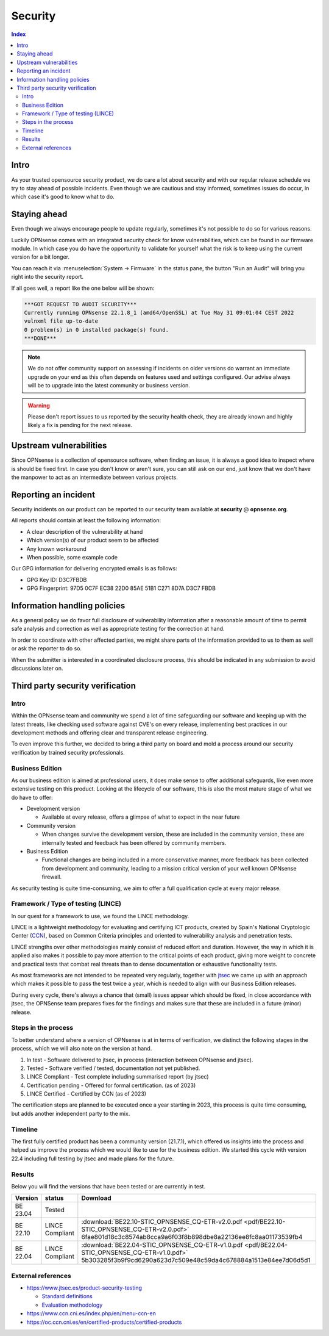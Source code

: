 ====================================
Security
====================================

.. contents:: Index


------------------------------------------------------------
Intro
------------------------------------------------------------

As your trusted opensource security product, we do care a lot about security and with our regular release schedule we
try to stay ahead of possible incidents. Even though we are cautious and stay informed, sometimes issues
do occur, in which case it's good to know what to do.


------------------------------------------------------------
Staying ahead
------------------------------------------------------------

Even though we always encourage people to update regularly, sometimes it's not possible to do so for various reasons.

Luckily OPNsense comes with an integrated security check for know vulnerabilities, which can be found in our firmware
module. In which case you do have the opportunity to validate for yourself what the risk is to keep using the
current version for a bit longer.

You can reach it via :menuselection:`System -> Firmware` in the status pane, the button "Run an Audit"
will bring you right into the security report.

If all goes well, a report like the one below will be shown:

.. code-block::

    ***GOT REQUEST TO AUDIT SECURITY***
    Currently running OPNsense 22.1.8_1 (amd64/OpenSSL) at Tue May 31 09:01:04 CEST 2022
    vulnxml file up-to-date
    0 problem(s) in 0 installed package(s) found.
    ***DONE***


.. Note::

    We do not offer community support on assessing if incidents on older versions do warrant an immediate upgrade on your
    end as this often depends on features used and settings configured. Our advise always will be to upgrade into the
    latest community or business version.


.. Warning::

    Please don't report issues to us reported by the security health check, they are already known and highly likely
    a fix is pending for the next release.


------------------------------------------------------------
Upstream vulnerabilities
------------------------------------------------------------

Since OPNsense is a collection of opensource software, when finding an issue, it is always a good idea to
inspect where is should be fixed first. In case you don't know or aren't sure, you can still ask on our end, just
know that we don't have the manpower to act as an intermediate between various projects.


------------------------------------------------------------
Reporting an incident
------------------------------------------------------------

Security incidents on our product can be reported to our security team available at **security** @ **opnsense.org**.

All reports should contain at least the following information:

* A clear description of the vulnerability at hand
* Which version(s) of our product seem to be affected
* Any known workaround
* When possible, some example code

Our GPG information for delivering encrypted emails is as follows:

* GPG Key ID: D3C7FBDB
* GPG Fingerprint: 97D5 0C7F EC38 22D0 85AE  51B1 C271 8D7A D3C7 FBDB

------------------------------------------------------------
Information handling policies
------------------------------------------------------------

As a general policy we do favor full disclosure of vulnerability information after a reasonable amount of time to permit
safe analysis and correction as well as appropriate testing for the correction at hand.

In order to coordinate with other affected parties, we might share parts of the information provided to us to them as well
or ask the reporter to do so.

When the submitter is interested in a coordinated disclosure process, this should be indicated in any submission to avoid
discussions later on.


------------------------------------------------------------
Third party security verification
------------------------------------------------------------

Intro
............................................................

Within the OPNsense team and community we spend a lot of time safeguarding our software and keeping up with the latest threats,
like checking used software against CVE's on every release, implementing best practices in our development methods and
offering clear and transparent release engineering.

To even improve this further, we decided to bring a third party on board and mold a process around our security verification
by trained security professionals.


Business Edition
............................................................

As our business edition is aimed at professional users, it does make sense to offer additional safeguards, like even more extensive testing on
this product. Looking at the lifecycle of our software, this is also the most mature stage of what we do have to offer:

* Development version

  -  Available at every release, offers a glimpse of what to expect in the near future

* Community version

  - When changes survive the development version, these are included in the community version, these are internally tested and
    feedback has been offered by community members.

* Business Edition

  - Functional changes are being included in a more conservative manner, more feedback has been collected from development
    and community, leading to a mission critical version of your well known OPNsense firewall.

As security testing is quite time-consuming, we aim to offer a full qualification cycle at every major release.


Framework / Type of testing (LINCE)
............................................................

In our quest for a framework to use, we found the LINCE methodology.

LINCE is a lightweight methodology for evaluating and certifying ICT products, created by Spain's National Cryptologic Center (`CCN <https://www.ccn.cni.es/index.php/en/menu-ccn-en>`__),
based on Common Criteria principles and oriented to vulnerability analysis and penetration tests.

LINCE strengths over other methodologies mainly consist of reduced effort and duration.
However, the way in which it is applied also makes it possible to pay more attention to the critical points of each product,
giving more weight to concrete and practical tests that combat real threats than to dense documentation or exhaustive functionality tests.

As most frameworks are not intended to be repeated very regularly, together with `jtsec <https://www.jtsec.es/>`__ we came up with an approach which
makes it possible to pass the test twice a year, which is needed to align with our Business Edition releases.

During every cycle, there's always a chance that (small) issues appear which should be fixed, in close accordance with jtsec, the OPNSense
team prepares fixes for the findings and makes sure that these are included in a future (minor) release.


Steps in the process
............................................................
To better understand where a version of OPNsense is at in terms of verification, we distinct the following stages in the process, which
we will also note on the version at hand.

1.  In test - Software delivered to jtsec, in process (interaction between OPNsense and jtsec).
2.  Tested - Software verified / tested, documentation not yet published.
3.  LINCE Compliant - Test complete including summarised report (by jtsec)
4.  Certification pending - Offered for formal certification. (as of 2023)
5.  LINCE Certified - Certified by CCN (as of 2023)

The certification steps are planned to be executed once a year starting in 2023, this process is quite time consuming, but
adds another independent party to the mix.

Timeline
............................................................
The first fully certified product has been a community version (21.7.1), which offered us insights into the process and
helped us improve the process which we would like to use for the business edition. We started this cycle with version 22.4
including full testing by jtsec and made plans for the future.

Results
............................................................

Below you will find the versions that have been tested or are currently in test.

+----------+-----------------+------------------------------------------------------------------------------------------------------+
| Version  | status          | Download                                                                                             |
+==========+=================+======================================================================================================+
| BE 23.04 | Tested          |                                                                                                      |
+----------+-----------------+------------------------------------------------------------------------------------------------------+
| BE 22.10 | LINCE Compliant | :download:`BE22.10-STIC_OPNSENSE_CQ-ETR-v2.0.pdf <pdf/BE22.10-STIC_OPNSENSE_CQ-ETR-v2.0.pdf>`        |
|          |                 | 6fae801d18c3c8574ab8cca9a6f03f8b898dbe8a22136ee8fc8aa01173539fb4                                     |
+----------+-----------------+------------------------------------------------------------------------------------------------------+
| BE 22.04 | LINCE Compliant | :download:`BE22.04-STIC_OPNSENSE_CQ-ETR-v1.0.pdf <pdf/BE22.04-STIC_OPNSENSE_CQ-ETR-v1.0.pdf>`        |
|          |                 | 5b303285f3b9f9cd6290a623d7c509e48c59da4c678884a1513e84ee7d06d5d1                                     |
+----------+-----------------+------------------------------------------------------------------------------------------------------+


External references
............................................................

* https://www.jtsec.es/product-security-testing

  -  `Standard definitions <https://www.jtsec.es/files/CCN-LINCE-001_v0.1_final_EN.pdf>`__
  -  `Evaluation methodology <https://www.jtsec.es/files/CCN-LINCE-002_v0.1_final_EN.pdf>`__

* https://www.ccn.cni.es/index.php/en/menu-ccn-en
* https://oc.ccn.cni.es/en/certified-products/certified-products
